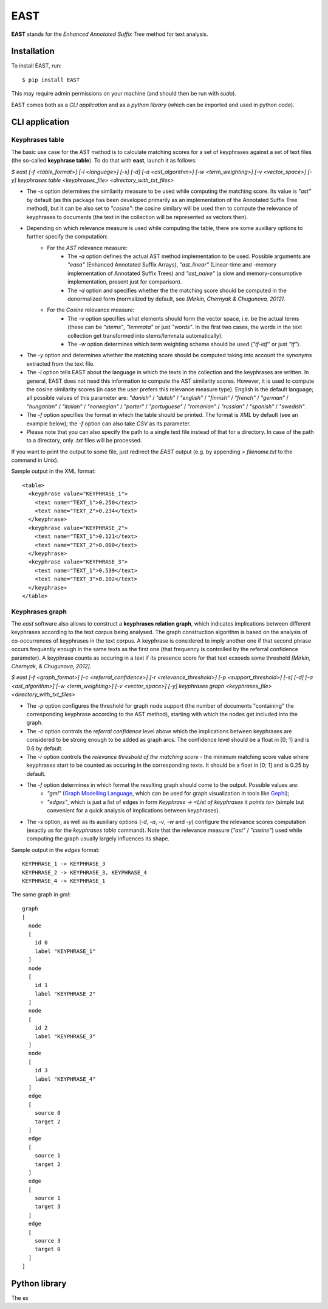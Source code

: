 EAST
====

**EAST** stands for the *Enhanced Annotated Suffix Tree* method for text analysis.


Installation
------------

To install EAST, run:

::

    $ pip install EAST

This may require admin permissions on your machine (and should then be run with *sudo*).

EAST comes both as a *CLI application* and as a *python library* (which can be imported and used in python code).


CLI application
------------------------

Keyphrases table
~~~~~~~~~~~~~~~~

The basic use case for the AST method is to calculate matching scores for a set of keyphrases against a set of text files (the so-called **keyphrase table**). To do that with **east**, launch it as follows:

*$ east [-f <table_format>] [-l <language>] [-s] [-d] [-a <ast_algorithm>] [-w <term_weighting>] [-v <vector_space>] [-y] keyphrases table <keyphrases_file> <directory_with_txt_files>*

- The *-s* option determines the similarity measure to be used while computing the matching score. Its value is *"ast"* by default (as this package has been developed primarily as an implementation of the Annotated Suffix Tree method), but it can be also set to *"cosine"*: the cosine similary will be used then to compute the relevance of keyphrases to documents (the text in the collection will be represented as vectors then). 
- Depending on which relevance measure is used while computing the table, there are some auxiliary options to further specify the computation:
    - For the *AST* relevance measure:
        - The *-a* option defines the actual AST method implementation to be used. Possible arguments are *"easa"* (Enhanced Annotated Suffix Arrays), *"ast_linear"* (Linear-time and -memory implementation of Annotated Suffix Trees) and *"ast_naive"* (a slow and memory-consumptive implementation, present just for comparison).
        - The *-d* option and specifies whether the the matching score should be computed in the denormalized form (normalized by default, see *[Mirkin, Chernyak & Chugunova, 2012]*.
    - For the *Cosine* relevance measure:
        - The *-v* option specifies what elements should form the vector space, i.e. be the actual terms (these can be *"stems"*, *"lemmata"* or just *"words"*. In the first two cases, the words in the text collection get transformed into stems/lemmata automatically).
        - The *-w* option determines which term weighting scheme should be used (*"tf-idf"* or just *"tf"*).
- The *-y* option and determines whether the matching score should be computed taking into account the synonyms extracted from the text file.
- The *-l* option tells EAST about the language in which the texts in the collection and the keyphrases are written. In general, EAST does not need this information to compute the AST similarity scores. However, it is used to compute the cosine similarity scores (in case the user prefers this relevance measure type). English is the default language; all possible values of this parameter are: *"danish"* / *"dutch"* / *"english"* / *"finnish"* / *"french"* / *"german"* / *"hungarian"* / *"italian"* / *"norwegian"* / *"porter"* / *"portuguese"* / *"romanian"* / *"russian"* / *"spanish"* / *"swedish"*.
- The *-f* option specifies the format in which the table should be printed. The format is *XML* by default (see an example below); the *-f* option can also take *CSV* as its parameter.
- Please note that you can also specify the path to a single text file instead of that for a directory. In case of the path to a directory, only *.txt* files will be processed.

If you want to print the output to some file, just redirect the *EAST* output (e.g. by appending *> filename.txt* to the command in Unix).

Sample output in the XML format:

::

    <table>
      <keyphrase value="KEYPHRASE_1">
        <text name="TEXT_1">0.250</text>
        <text name="TEXT_2">0.234</text>
      </keyphrase>
      <keyphrase value="KEYPHRASE_2">
        <text name="TEXT_1">0.121</text>
        <text name="TEXT_2">0.000</text>
      </keyphrase>
      <keyphrase value="KEYPHRASE_3">
        <text name="TEXT_1">0.539</text>
        <text name="TEXT_3">0.102</text>
      </keyphrase>
    </table>

    

Keyphrases graph
~~~~~~~~~~~~~~~~

The *east* software also allows to construct a **keyphrases relation graph**, which indicates implications between different keyphrases according to the text corpus being analysed. The graph construction algorithm is based on the analysis of co-occurrences of keyphrases in the text corpus. A keyphrase is considered to imply another one if that second phrase occurs frequently enough in the same texts as the first one (that frequency is controlled by the referral confidence parameter). A keyphrase counts as occuring in a text if its presence score for that text ecxeeds some threshold *[Mirkin, Chernyak, & Chugunova, 2012]*.

*$ east [-f <graph_format>] [-c <referral_confidence>] [-r <relevance_threshold>] [-p <support_threshold>] [-s] [-d] [-a <ast_algorithm>] [-w <term_weighting>] [-v <vector_space>] [-y] keyphrases graph <keyphrases_file> <directory_with_txt_files>*

- The *-p* option configures the threshold for graph node support (the number of documents "containing" the corresponding keyphrase according to the AST method), starting with which the nodes get included into the graph.
- The *-c* option controls the *referral confidence* level above which the implications between keyphrases are considered to be strong enough to be added as graph arcs. The confidence level should be a float in [0; 1] and is 0.6 by default.
- The *-r* option controls the  *relevance threshold of the matching score* - the minimum matching score value where keyphrases start to be counted as occuring in the corresponding texts. It should be a float in [0; 1] and is 0.25 by default.
- The *-f* option determines in which format the resulting graph should come to the output. Possible values are:
    - *"gml"* (`Graph Modelling Language <http://en.wikipedia.org/wiki/Graph_Modelling_Language>`_, which can be used for graph visualization in tools like `Gephi <http://gephi.org>`_);
    - *"edges"*, which is just a list of edges in form *Keyphrase -> <List of keyphrases it points to>* (simple but convenient for a quick analysis of implications between keyphrases).
- The *-s* option, as well as its auxiliary options (*-d*, *-a*, *-v*, *-w* and *-y*) configure the relevance scores computation (exactly as for the *keyphrases table* command). Note that the relevance measure (*"ast"* / *"cosine"*) used while computing the graph usually largely influences its shape.


Sample output in the *edges* format:

::

    KEYPHRASE_1 -> KEYPHRASE_3
    KEYPHRASE_2 -> KEYPHRASE_3, KEYPHRASE_4
    KEYPHRASE_4 -> KEYPHRASE_1

The same graph in *gml*:

::

    graph
    [
      node
      [
        id 0
        label "KEYPHRASE_1"
      ]
      node
      [
        id 1
        label "KEYPHRASE_2"
      ]
      node
      [
        id 2
        label "KEYPHRASE_3"
      ]
      node
      [
        id 3
        label "KEYPHRASE_4"
      ]
      edge
      [
        source 0
        target 2
      ]
      edge
      [
        source 1
        target 2
      ]
      edge
      [
        source 1
        target 3
      ]
      edge
      [
        source 3
        target 0
      ]
    ]


Python library
------------------------

The ex